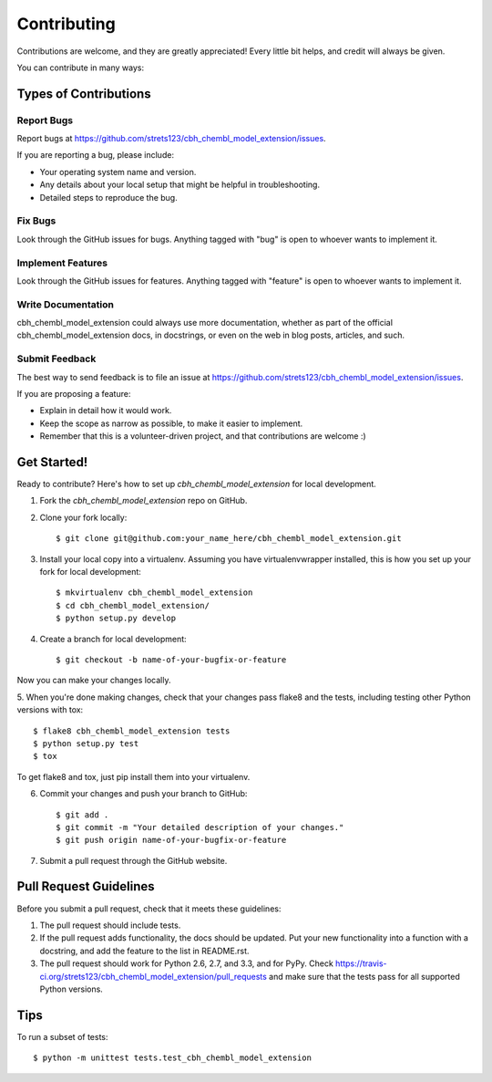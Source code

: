 ============
Contributing
============

Contributions are welcome, and they are greatly appreciated! Every
little bit helps, and credit will always be given. 

You can contribute in many ways:

Types of Contributions
----------------------

Report Bugs
~~~~~~~~~~~

Report bugs at https://github.com/strets123/cbh_chembl_model_extension/issues.

If you are reporting a bug, please include:

* Your operating system name and version.
* Any details about your local setup that might be helpful in troubleshooting.
* Detailed steps to reproduce the bug.

Fix Bugs
~~~~~~~~

Look through the GitHub issues for bugs. Anything tagged with "bug"
is open to whoever wants to implement it.

Implement Features
~~~~~~~~~~~~~~~~~~

Look through the GitHub issues for features. Anything tagged with "feature"
is open to whoever wants to implement it.

Write Documentation
~~~~~~~~~~~~~~~~~~~

cbh_chembl_model_extension could always use more documentation, whether as part of the 
official cbh_chembl_model_extension docs, in docstrings, or even on the web in blog posts,
articles, and such.

Submit Feedback
~~~~~~~~~~~~~~~

The best way to send feedback is to file an issue at https://github.com/strets123/cbh_chembl_model_extension/issues.

If you are proposing a feature:

* Explain in detail how it would work.
* Keep the scope as narrow as possible, to make it easier to implement.
* Remember that this is a volunteer-driven project, and that contributions
  are welcome :)

Get Started!
------------

Ready to contribute? Here's how to set up `cbh_chembl_model_extension` for local development.

1. Fork the `cbh_chembl_model_extension` repo on GitHub.
2. Clone your fork locally::

    $ git clone git@github.com:your_name_here/cbh_chembl_model_extension.git

3. Install your local copy into a virtualenv. Assuming you have virtualenvwrapper installed, this is how you set up your fork for local development::

    $ mkvirtualenv cbh_chembl_model_extension
    $ cd cbh_chembl_model_extension/
    $ python setup.py develop

4. Create a branch for local development::

    $ git checkout -b name-of-your-bugfix-or-feature

Now you can make your changes locally.

5. When you're done making changes, check that your changes pass flake8 and the
tests, including testing other Python versions with tox::

    $ flake8 cbh_chembl_model_extension tests
    $ python setup.py test
    $ tox

To get flake8 and tox, just pip install them into your virtualenv. 

6. Commit your changes and push your branch to GitHub::

    $ git add .
    $ git commit -m "Your detailed description of your changes."
    $ git push origin name-of-your-bugfix-or-feature

7. Submit a pull request through the GitHub website.

Pull Request Guidelines
-----------------------

Before you submit a pull request, check that it meets these guidelines:

1. The pull request should include tests.
2. If the pull request adds functionality, the docs should be updated. Put
   your new functionality into a function with a docstring, and add the
   feature to the list in README.rst.
3. The pull request should work for Python 2.6, 2.7, and 3.3, and for PyPy. Check 
   https://travis-ci.org/strets123/cbh_chembl_model_extension/pull_requests
   and make sure that the tests pass for all supported Python versions.

Tips
----

To run a subset of tests::

    $ python -m unittest tests.test_cbh_chembl_model_extension

